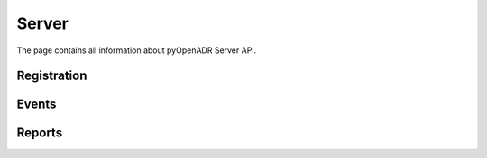 .. _server:

======
Server
======

The page contains all information about pyOpenADR Server API.


.. _server_registration:
Registration
============

.. _server_events:
Events
======

.. _server_reports:
Reports
=======
